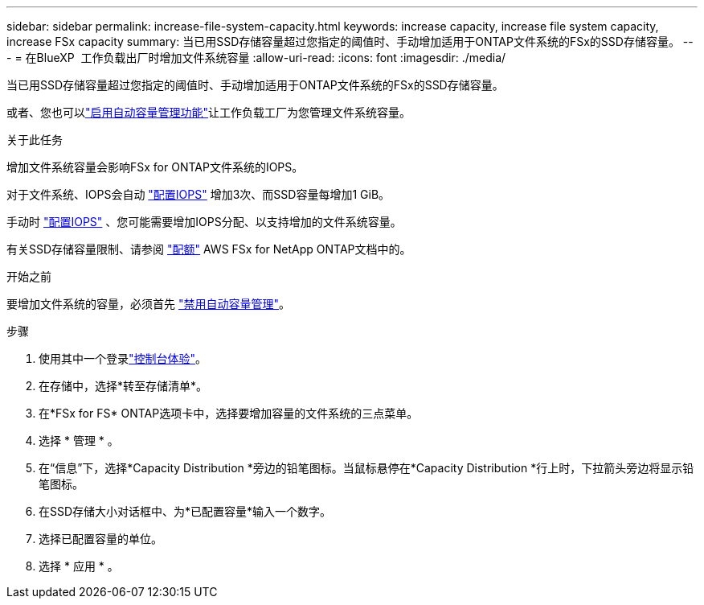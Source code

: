 ---
sidebar: sidebar 
permalink: increase-file-system-capacity.html 
keywords: increase capacity, increase file system capacity, increase FSx capacity 
summary: 当已用SSD存储容量超过您指定的阈值时、手动增加适用于ONTAP文件系统的FSx的SSD存储容量。 
---
= 在BlueXP  工作负载出厂时增加文件系统容量
:allow-uri-read: 
:icons: font
:imagesdir: ./media/


[role="lead"]
当已用SSD存储容量超过您指定的阈值时、手动增加适用于ONTAP文件系统的FSx的SSD存储容量。

或者、您也可以link:enable-auto-capacity-management.html["启用自动容量管理功能"]让工作负载工厂为您管理文件系统容量。

.关于此任务
增加文件系统容量会影响FSx for ONTAP文件系统的IOPS。

对于文件系统、IOPS会自动 link:provision-iops.html["配置IOPS"] 增加3次、而SSD容量每增加1 GiB。

手动时 link:provision-iops.html["配置IOPS"] 、您可能需要增加IOPS分配、以支持增加的文件系统容量。

有关SSD存储容量限制、请参阅 link:https://docs.aws.amazon.com/fsx/latest/ONTAPGuide/limits.html["配额"^] AWS FSx for NetApp ONTAP文档中的。

.开始之前
要增加文件系统的容量，必须首先 link:enable-auto-capacity-management.html["禁用自动容量管理"]。

.步骤
. 使用其中一个登录link:https://docs.netapp.com/us-en/workload-setup-admin/console-experiences.html["控制台体验"^]。
. 在存储中，选择*转至存储清单*。
. 在*FSx for FS* ONTAP选项卡中，选择要增加容量的文件系统的三点菜单。
. 选择 * 管理 * 。
. 在“信息”下，选择*Capacity Distribution *旁边的铅笔图标。当鼠标悬停在*Capacity Distribution *行上时，下拉箭头旁边将显示铅笔图标。
. 在SSD存储大小对话框中、为*已配置容量*输入一个数字。
. 选择已配置容量的单位。
. 选择 * 应用 * 。


